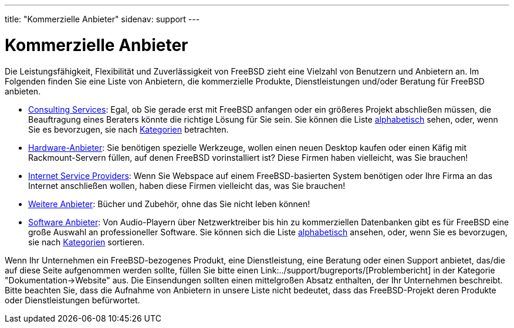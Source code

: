 ---
title: "Kommerzielle Anbieter"
sidenav: support
---

= Kommerzielle Anbieter

Die Leistungsfähigkeit, Flexibilität und Zuverlässigkeit von FreeBSD zieht eine Vielzahl von Benutzern und Anbietern an.
Im Folgenden finden Sie eine Liste von Anbietern, die kommerzielle Produkte, Dienstleistungen und/oder Beratung für FreeBSD anbieten.

* link:consult_bycat[Consulting Services]: Egal, ob Sie gerade erst mit FreeBSD anfangen oder ein größeres Projekt abschließen müssen, die Beauftragung eines Beraters könnte die richtige Lösung für Sie sein.
Sie können die Liste link:consult[alphabetisch] sehen, oder, wenn Sie es bevorzugen, sie nach link:consult_bycat[Kategorien] betrachten.
* link:hardware[Hardware-Anbieter]: Sie benötigen spezielle Werkzeuge, wollen einen neuen Desktop kaufen oder einen Käfig mit Rackmount-Servern füllen, auf denen FreeBSD vorinstalliert ist?
Diese Firmen haben vielleicht, was Sie brauchen!
* link:isp[Internet Service Providers]: Wenn Sie Webspace auf einem FreeBSD-basierten System benötigen oder Ihre Firma an das Internet anschließen wollen, haben diese Firmen vielleicht das, was Sie brauchen!
* link:misc[Weitere Anbieter]: Bücher und Zubehör, ohne das Sie nicht leben können!
* link:software_bycat[Software Anbieter]: Von Audio-Playern über Netzwerktreiber bis hin zu kommerziellen Datenbanken gibt es für FreeBSD eine große Auswahl an professioneller Software.
Sie können sich die Liste link:software[alphabetisch] ansehen, oder, wenn Sie es bevorzugen, sie nach link:software_bycat[Kategorien] sortieren.

Wenn Ihr Unternehmen ein FreeBSD-bezogenes Produkt, eine Dienstleistung, eine Beratung oder einen Support anbietet, das/die auf diese Seite aufgenommen werden sollte, füllen Sie bitte einen Link:../support/bugreports/[Problembericht] in der Kategorie "Dokumentation->Website" aus.
Die Einsendungen sollten einen mittelgroßen Absatz enthalten, der Ihr Unternehmen beschreibt.
Bitte beachten Sie, dass die Aufnahme von Anbietern in unsere Liste nicht bedeutet, dass das FreeBSD-Projekt deren Produkte oder Dienstleistungen befürwortet.
